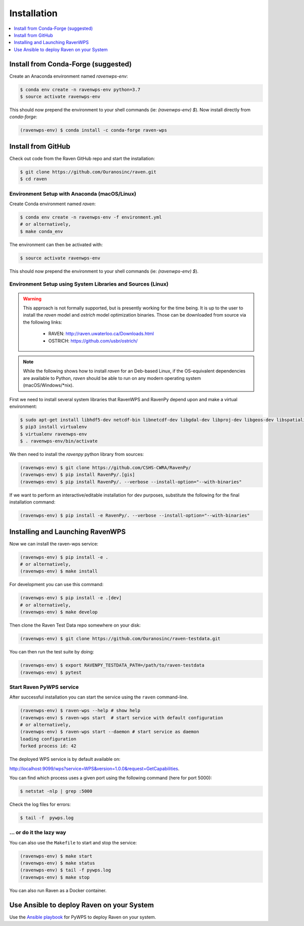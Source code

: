 .. _installation:

Installation
============

.. contents::
    :local:
    :depth: 1

Install from Conda-Forge (suggested)
------------------------------------

Create an Anaconda environment named `ravenwps-env`:

.. code-block:: console

   $ conda env create -n ravenwps-env python=3.7
   $ source activate ravenwps-env

This should now prepend the environment to your shell commands (ie: `(ravenwps-env) $`).
Now install directly from `conda-forge`:

.. code-block:: console

   (ravenwps-env) $ conda install -c conda-forge raven-wps

Install from GitHub
-------------------

Check out code from the Raven GitHub repo and start the installation:

.. code-block:: console

   $ git clone https://github.com/Ouranosinc/raven.git
   $ cd raven

Environment Setup with Anaconda (macOS/Linux)
~~~~~~~~~~~~~~~~~~~~~~~~~~~~~~~~~~~~~~~~~~~~~

Create Conda environment named `raven`:

.. code-block:: console

   $ conda env create -n ravenwps-env -f environment.yml
   # or alternatively,
   $ make conda_env

The environment can then be activated with:

.. code-block:: console

   $ source activate ravenwps-env

This should now prepend the environment to your shell commands (ie: `(ravenwps-env) $`).

Environment Setup using System Libraries and Sources (Linux)
~~~~~~~~~~~~~~~~~~~~~~~~~~~~~~~~~~~~~~~~~~~~~~~~~~~~~~~~~~~~

.. warning::
    This approach is not formally supported, but is presently working for the time being.
    It is up to the user to install the `raven` model and `ostrich` model optimization binaries.
    Those can be downloaded from source via the following links:

      - RAVEN: http://raven.uwaterloo.ca/Downloads.html
      - OSTRICH: https://github.com/usbr/ostrich/


.. note::
   While the following shows how to install `raven` for an Deb-based Linux, if the OS-equivalent dependencies
   are available to Python, `raven` should be able to run on any modern operating system (macOS/Windows/\*nix).

First we need to install several system libraries that RavenWPS and RavenPy depend upon and make a virtual environment:

.. code-block:: console

   $ sudo apt-get install libhdf5-dev netcdf-bin libnetcdf-dev libgdal-dev libproj-dev libgeos-dev libspatialindex-dev python3-dev
   $ pip3 install virtualenv
   $ virtualenv ravenwps-env
   $ . ravenwps-env/bin/activate

We then need to install the `ravenpy` python library from sources:

.. code-block:: console

   (ravenwps-env) $ git clone https://github.com/CSHS-CWRA/RavenPy/
   (ravenwps-env) $ pip install RavenPy/.[gis]
   (ravenwps-env) $ pip install RavenPy/. --verbose --install-option="--with-binaries"

If we want to perform an interactive/editable installation for dev purposes, substitute the following for the final installation command:

.. code-block:: console

   (ravenwps-env) $ pip install -e RavenPy/. --verbose --install-option="--with-binaries"

Installing and Launching RavenWPS
---------------------------------

Now we can install the raven-wps service:

.. code-block:: console

  (ravenwps-env) $ pip install -e .
  # or alternatively,
  (ravenwps-env) $ make install

For development you can use this command:

.. code-block:: console

  (ravenwps-env) $ pip install -e .[dev]
  # or alternatively,
  (ravenwps-env) $ make develop

Then clone the Raven Test Data repo somewhere on your disk:

.. code-block:: console

   (ravenwps-env) $ git clone https://github.com/Ouranosinc/raven-testdata.git

You can then run the test suite by doing:

.. code-block:: console

   (ravenwps-env) $ export RAVENPY_TESTDATA_PATH=/path/to/raven-testdata
   (ravenwps-env) $ pytest

Start Raven PyWPS service
~~~~~~~~~~~~~~~~~~~~~~~~~

After successful installation you can start the service using the ``raven`` command-line.

.. code-block:: console

   (ravenwps-env) $ raven-wps --help # show help
   (ravenwps-env) $ raven-wps start  # start service with default configuration
   # or alternatively,
   (ravenwps-env) $ raven-wps start --daemon # start service as daemon
   loading configuration
   forked process id: 42

The deployed WPS service is by default available on:

http://localhost:9099/wps?service=WPS&version=1.0.0&request=GetCapabilities.

You can find which process uses a given port using the following command (here for port 5000):

.. code-block:: console

   $ netstat -nlp | grep :5000


Check the log files for errors:

.. code-block:: console

   $ tail -f  pywps.log

... or do it the lazy way
~~~~~~~~~~~~~~~~~~~~~~~~~

You can also use the ``Makefile`` to start and stop the service:

.. code-block:: console

  (ravenwps-env) $ make start
  (ravenwps-env) $ make status
  (ravenwps-env) $ tail -f pywps.log
  (ravenwps-env) $ make stop

..
    Run Raven as Docker container
    -----------------------------

    You can also run Raven as a Docker container, see the :ref:`Tutorial <tutorial>`.

You can also run Raven as a Docker container.

.. ::

  TODO: Describe Docker container support.

Use Ansible to deploy Raven on your System
------------------------------------------

Use the `Ansible playbook`_ for PyWPS to deploy Raven on your system.

.. _Ansible playbook: http://ansible-wps-playbook.readthedocs.io/en/latest/index.html
